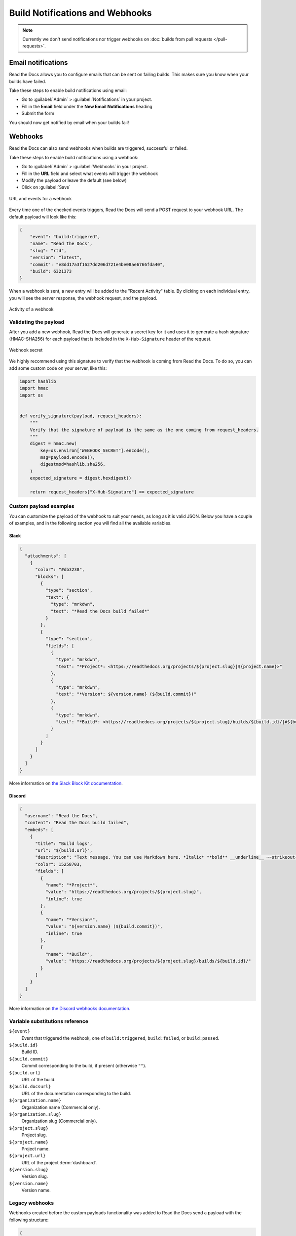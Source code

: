 Build Notifications and Webhooks
================================

.. note::

   Currently we don't send notifications nor trigger webhooks
   on :doc:`builds from pull requests </pull-requests>`.

Email notifications
-------------------

Read the Docs allows you to configure emails that can be sent on failing builds.
This makes sure you know when your builds have failed.

Take these steps to enable build notifications using email:

* Go to :guilabel:`Admin` > :guilabel:`Notifications` in your project.
* Fill in the **Email** field under the **New Email Notifications** heading
* Submit the form

You should now get notified by email when your builds fail!

Webhooks
--------

Read the Docs can also send webhooks when builds are triggered, successful or failed.

Take these steps to enable build notifications using a webhook:

* Go to :guilabel:`Admin` > :guilabel:`Webhooks` in your project.
* Fill in the **URL** field and select what events will trigger the webhook
* Modify the payload or leave the default (see below)
* Click on :guilabel:`Save`

.. figure:: /_static/images/webhooks-events.png
   :width: 80%
   :align: center
   :alt: URL and events for a webhook

   URL and events for a webhook

Every time one of the checked events triggers,
Read the Docs will send a POST request to your webhook URL.
The default payload will look like this:

.. code-block:: json

   {
       "event": "build:triggered",
       "name": "Read the Docs",
       "slug": "rtd",
       "version": "latest",
       "commit": "e8dd17a3f1627dd206d721e4be08ae6766fda40",
       "build": 6321373
   }

When a webhook is sent, a new entry will be added to the
"Recent Activity" table. By clicking on each individual entry,
you will see the server response, the webhook request, and the payload.

.. figure:: /_static/images/webhooks-activity.png
   :width: 80%
   :align: center
   :alt: Activity of a webhook

   Activity of a webhook

Validating the payload
~~~~~~~~~~~~~~~~~~~~~~

After you add a new webhook, Read the Docs will generate a secret key for it
and uses it to generate a hash signature (HMAC-SHA256) for each payload
that is included in the ``X-Hub-Signature`` header of the request.

.. figure:: /_static/images/webhooks-secret.png
   :width: 80%
   :align: center
   :alt: Webhook secret

   Webhook secret

We highly recommend using this signature
to verify that the webhook is coming from Read the Docs.
To do so, you can add some custom code on your server,
like this:

.. code-block:: python

   import hashlib
   import hmac
   import os


   def verify_signature(payload, request_headers):
       """
       Verify that the signature of payload is the same as the one coming from request_headers.
       """
       digest = hmac.new(
           key=os.environ["WEBHOOK_SECRET"].encode(),
           msg=payload.encode(),
           digestmod=hashlib.sha256,
       )
       expected_signature = digest.hexdigest()

       return request_headers["X-Hub-Signature"] == expected_signature

Custom payload examples
~~~~~~~~~~~~~~~~~~~~~~~

You can customize the payload of the webhook to suit your needs,
as long as it is valid JSON. Below you have a couple of examples,
and in the following section you will find all the available variables.

Slack
+++++

.. code-block:: json

   {
     "attachments": [
       {
         "color": "#db3238",
         "blocks": [
           {
             "type": "section",
             "text": {
               "type": "mrkdwn",
               "text": "*Read the Docs build failed*"
             }
           },
           {
             "type": "section",
             "fields": [
               {
                 "type": "mrkdwn",
                 "text": "*Project*: <https://readthedocs.org/projects/${project.slug}|${project.name}>"
               },
               {
                 "type": "mrkdwn",
                 "text": "*Version*: ${version.name} (${build.commit})"
               },
               {
                 "type": "mrkdwn",
                 "text": "*Build*: <https://readthedocs.org/projects/${project.slug}/builds/${build.id}/|#${build.id}>"
               }
             ]
           }
         ]
       }
     ]
   }

More information on `the Slack Block Kit documentation <https://api.slack.com/block-kit>`_.

Discord
+++++++

.. code-block:: json

   {
     "username": "Read the Docs",
     "content": "Read the Docs build failed",
     "embeds": [
       {
         "title": "Build logs",
         "url": "${build.url}",
         "description": "Text message. You can use Markdown here. *Italic* **bold** __underline__ ~~strikeout~~ [hyperlink](https://google.com) `code`",
         "color": 15258703,
         "fields": [
           {
             "name": "*Project*",
             "value": "https://readthedocs.org/projects/${project.slug}",
             "inline": true
           },
           {
             "name": "*Version*",
             "value": "${version.name} (${build.commit})",
             "inline": true
           },
           {
             "name": "*Build*",
             "value": "https://readthedocs.org/projects/${project.slug}/builds/${build.id}/"
           }
         ]
       }
     ]
   }

More information on `the Discord webhooks documentation <https://discord.com/developers/docs/resources/webhook>`_.

Variable substitutions reference
~~~~~~~~~~~~~~~~~~~~~~~~~~~~~~~~

``${event}``
  Event that triggered the webhook, one of ``build:triggered``, ``build:failed``, or ``build:passed``.

``${build.id}``
  Build ID.

``${build.commit}``
  Commit corresponding to the build, if present (otherwise ``""``).

``${build.url}``
  URL of the build.

``${build.docsurl}``
  URL of the documentation corresponding to the build.

``${organization.name}``
  Organization name (Commercial only).

``${organization.slug}``
  Organization slug (Commercial only).

``${project.slug}``
  Project slug.

``${project.name}``
  Project name.

``${project.url}``
  URL of the project :term:`dashboard`.

``${version.slug}``
  Version slug.

``${version.name}``
  Version name.

Legacy webhooks
~~~~~~~~~~~~~~~

Webhooks created before the custom payloads functionality was added to Read the Docs
send a payload with the following structure:

.. code-block:: json

   {
       "name": "Read the Docs",
       "slug": "rtd",
       "build": {
           "id": 6321373,
           "commit": "e8dd17a3f1627dd206d721e4be08ae6766fda40",
           "state": "finished",
           "success": false,
           "date": "2017-02-15 20:35:54"
       }
   }

To migrate to the new webhooks and keep a similar structure,
you can use this payload:

.. code-block:: json

   {
       "name": "${project.name}",
       "slug": "${project.slug}",
       "build": {
           "id": "${build.id}",
           "commit": "${build.commit}",
           "state": "${build.state}",
           "success": "${build.success}",
           "date": "${build.date}"
       }
   }
